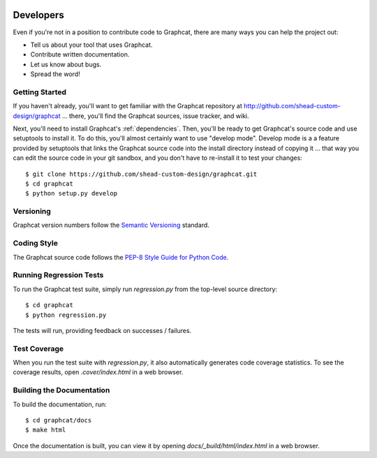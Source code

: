 .. image:: ../artwork/logo.png
  :width: 200px
  :align: right

.. _developers:

Developers
==========

Even if you're not in a position to contribute code to Graphcat, there are many
ways you can help the project out:

* Tell us about your tool that uses Graphcat.
* Contribute written documentation.
* Let us know about bugs.
* Spread the word!

Getting Started
---------------

If you haven't already, you'll want to get familiar with the Graphcat repository
at http://github.com/shead-custom-design/graphcat ... there, you'll find the Graphcat
sources, issue tracker, and wiki.

Next, you'll need to install Graphcat's :ref:`dependencies`.  Then, you'll be
ready to get Graphcat's source code and use setuptools to install it. To do
this, you'll almost certainly want to use "develop mode".  Develop mode is a a
feature provided by setuptools that links the Graphcat source code into the
install directory instead of copying it ... that way you can edit the source
code in your git sandbox, and you don't have to re-install it to test your
changes::

    $ git clone https://github.com/shead-custom-design/graphcat.git
    $ cd graphcat
    $ python setup.py develop

Versioning
----------

Graphcat version numbers follow the `Semantic Versioning <http://semver.org>`_ standard.

Coding Style
------------

The Graphcat source code follows the `PEP-8 Style Guide for Python Code <http://legacy.python.org/dev/peps/pep-0008>`_.

Running Regression Tests
------------------------

To run the Graphcat test suite, simply run `regression.py` from the
top-level source directory::

    $ cd graphcat
    $ python regression.py

The tests will run, providing feedback on successes / failures.

Test Coverage
-------------

When you run the test suite with `regression.py`, it also automatically
generates code coverage statistics.  To see the coverage results, open
`.cover/index.html` in a web browser.

Building the Documentation
--------------------------

To build the documentation, run::

    $ cd graphcat/docs
    $ make html

Once the documentation is built, you can view it by opening
`docs/_build/html/index.html` in a web browser.
